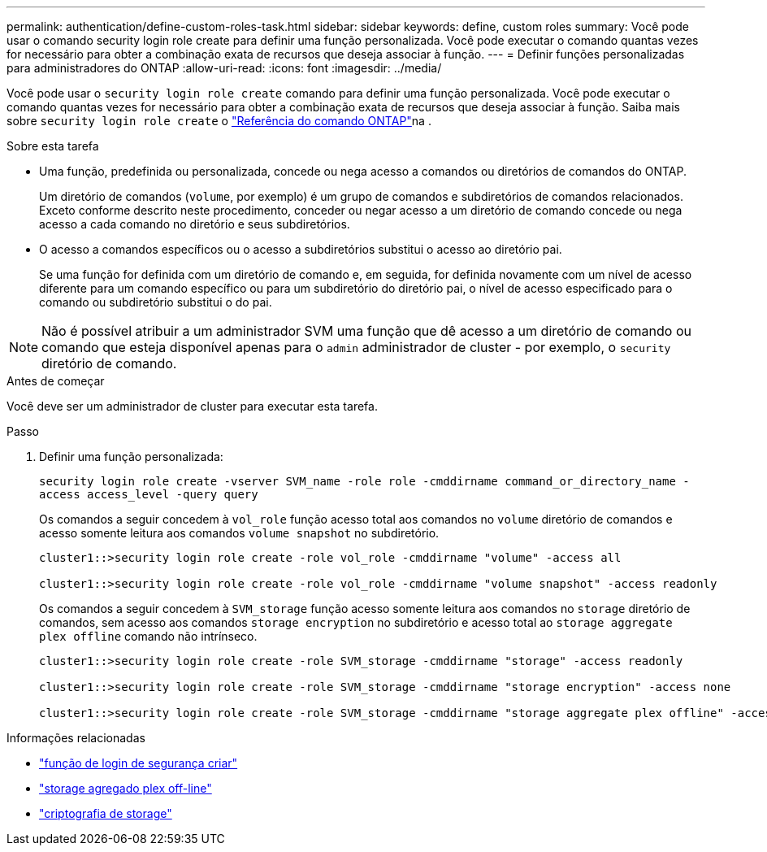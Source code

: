 ---
permalink: authentication/define-custom-roles-task.html 
sidebar: sidebar 
keywords: define, custom roles 
summary: Você pode usar o comando security login role create para definir uma função personalizada. Você pode executar o comando quantas vezes for necessário para obter a combinação exata de recursos que deseja associar à função. 
---
= Definir funções personalizadas para administradores do ONTAP
:allow-uri-read: 
:icons: font
:imagesdir: ../media/


[role="lead"]
Você pode usar o `security login role create` comando para definir uma função personalizada. Você pode executar o comando quantas vezes for necessário para obter a combinação exata de recursos que deseja associar à função. Saiba mais sobre `security login role create` o link:https://docs.netapp.com/us-en/ontap-cli/security-login-role-create.html["Referência do comando ONTAP"^]na .

.Sobre esta tarefa
* Uma função, predefinida ou personalizada, concede ou nega acesso a comandos ou diretórios de comandos do ONTAP.
+
Um diretório de comandos (`volume`, por exemplo) é um grupo de comandos e subdiretórios de comandos relacionados. Exceto conforme descrito neste procedimento, conceder ou negar acesso a um diretório de comando concede ou nega acesso a cada comando no diretório e seus subdiretórios.

* O acesso a comandos específicos ou o acesso a subdiretórios substitui o acesso ao diretório pai.
+
Se uma função for definida com um diretório de comando e, em seguida, for definida novamente com um nível de acesso diferente para um comando específico ou para um subdiretório do diretório pai, o nível de acesso especificado para o comando ou subdiretório substitui o do pai.




NOTE: Não é possível atribuir a um administrador SVM uma função que dê acesso a um diretório de comando ou comando que esteja disponível apenas para o `admin` administrador de cluster - por exemplo, o `security` diretório de comando.

.Antes de começar
Você deve ser um administrador de cluster para executar esta tarefa.

.Passo
. Definir uma função personalizada:
+
`security login role create -vserver SVM_name -role role -cmddirname command_or_directory_name -access access_level -query query`

+
Os comandos a seguir concedem à `vol_role` função acesso total aos comandos no `volume` diretório de comandos e acesso somente leitura aos comandos `volume snapshot` no subdiretório.

+
[listing]
----
cluster1::>security login role create -role vol_role -cmddirname "volume" -access all

cluster1::>security login role create -role vol_role -cmddirname "volume snapshot" -access readonly
----
+
Os comandos a seguir concedem à `SVM_storage` função acesso somente leitura aos comandos no `storage` diretório de comandos, sem acesso aos comandos `storage encryption` no subdiretório e acesso total ao `storage aggregate plex offline` comando não intrínseco.

+
[listing]
----
cluster1::>security login role create -role SVM_storage -cmddirname "storage" -access readonly

cluster1::>security login role create -role SVM_storage -cmddirname "storage encryption" -access none

cluster1::>security login role create -role SVM_storage -cmddirname "storage aggregate plex offline" -access all
----


.Informações relacionadas
* link:https://docs.netapp.com/us-en/ontap-cli/security-login-role-create.html["função de login de segurança criar"^]
* link:https://docs.netapp.com/us-en/ontap-cli/storage-aggregate-plex-offline.html["storage agregado plex off-line"^]
* link:https://docs.netapp.com/us-en/ontap-cli/search.html?q=storage+encryption["criptografia de storage"^]

